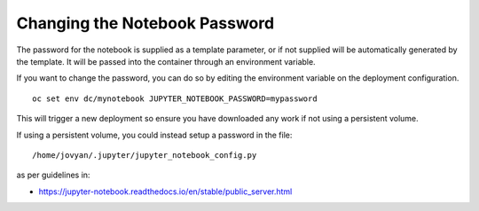 Changing the Notebook Password
------------------------------

The password for the notebook is supplied as a template parameter, or if
not supplied will be automatically generated by the template. It will be
passed into the container through an environment variable.

If you want to change the password, you can do so by editing the
environment variable on the deployment configuration.

::

    oc set env dc/mynotebook JUPYTER_NOTEBOOK_PASSWORD=mypassword

This will trigger a new deployment so ensure you have downloaded any work
if not using a persistent volume.

If using a persistent volume, you could instead setup a password in the
file::

    /home/jovyan/.jupyter/jupyter_notebook_config.py

as per guidelines in:

* https://jupyter-notebook.readthedocs.io/en/stable/public_server.html
